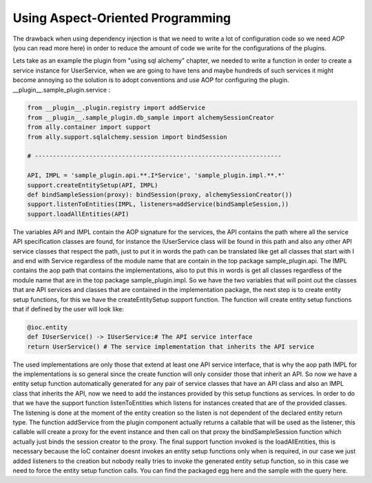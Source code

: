 Using Aspect-Oriented Programming
============================================================

The drawback when using dependency injection is that we need to write a lot of configuration code so we need AOP (you can read more here) in order to reduce the amount of code we write for the configurations of the plugins.  

Lets take as an example the plugin from "using sql alchemy" chapter, we needed to write a function in order to create a service instance for UserService, when we are going to have tens and maybe hundreds of such services it might become annoying so the solution is to adopt conventions and use AOP for configuring the plugin.  __plugin__.sample_plugin.service :

.. code-block:: python

        from __plugin__.plugin.registry import addService
        from __plugin__.sample_plugin.db_sample import alchemySessionCreator
        from ally.container import support
        from ally.support.sqlalchemy.session import bindSession

        # --------------------------------------------------------------------

        API, IMPL = 'sample_plugin.api.**.I*Service', 'sample_plugin.impl.**.*'
        support.createEntitySetup(API, IMPL)
        def bindSampleSession(proxy): bindSession(proxy, alchemySessionCreator())
        support.listenToEntities(IMPL, listeners=addService(bindSampleSession,))
        support.loadAllEntities(API)

The variables API and IMPL contain the AOP signature for the services, the API contains the path where all the service API specification classes are found, for instance the IUserService class will be found in this path and also any other API service classes that respect the path, just to put it in words the path can be translated like get all classes that start with I and end with Service regardless of the module name that are contain in the top package sample_plugin.api. The IMPL contains the aop path that contains the implementations, also to put this in words is get all classes regardless of the module name that are in the top package sample_plugin.impl. So we have the two variables that will point out the classes that are API services and classes that are contained in the implementation package, the next step is to create entity setup functions, for this we have the createEntitySetup support function. The function will create entity setup functions that if defined by the user will look like:

.. code-block:: python

        @ioc.entity
        def IUserService() -> IUserService:# The API service interface
        return UserService() # The service implementation that inherits the API service

The used implementations are only those that extend at least one API service interface, that is why the aop path IMPL for the implementations is so general since the create function will only consider those that inherit an API. So now we have a entity setup function automatically generated for any pair of service classes that have an API class and also an IMPL class that inherits the API, now we need to add the instances provided by this setup functions as services. In order to do that we have the support function listenToEntities which listens for instances created that are of the provided classes. The listening is done at the moment of the entity creation so the listen is not dependent of the declared entity return type.  The function addService from the plugin component actually returns a callable that will be used as the listener, this callable will create a proxy for the event instance and then call on that proxy the bindSampleSession function which actually just binds the session creator to the proxy. The final support function invoked is the loadAllEntities, this is necessary because the IoC container doesnt invokes an entity setup functions only when is required, in our case we just added listeners to the creation but nobody really tries to invoke the generated entity setup function, so in this case we need to force the entity setup function calls.  You can find the packaged egg here and the sample with the query here.
